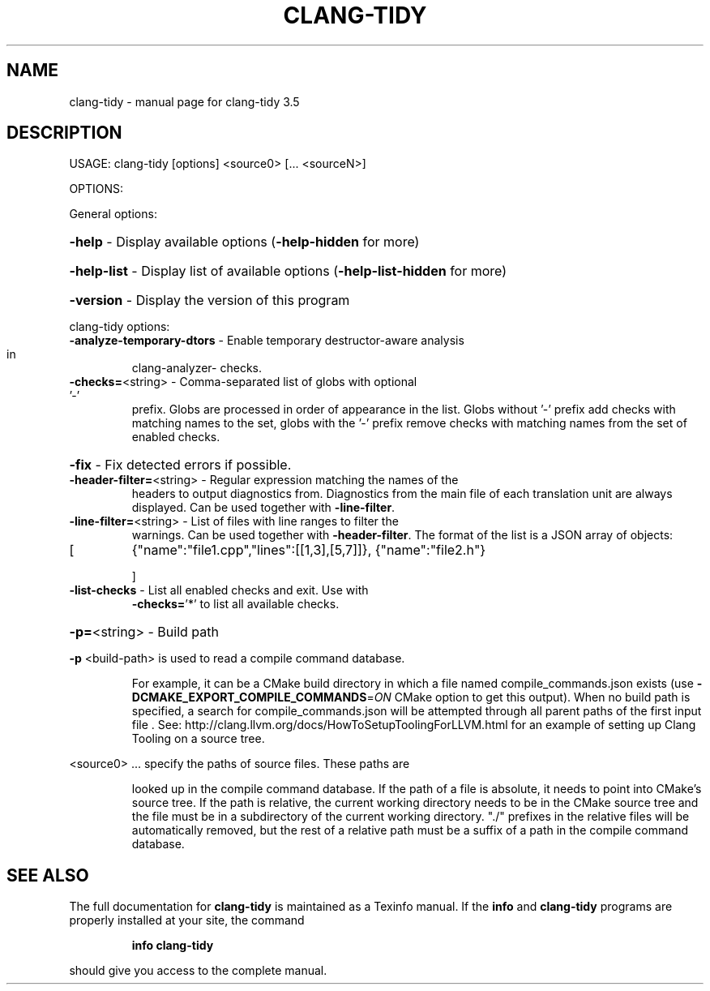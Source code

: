 .\" DO NOT MODIFY THIS FILE!  It was generated by help2man 1.47.4.
.TH CLANG-TIDY "1" "October 2016" "clang-tidy 3.5" "User Commands"
.SH NAME
clang-tidy \- manual page for clang-tidy 3.5
.SH DESCRIPTION
USAGE: clang\-tidy [options] <source0> [... <sourceN>]
.PP
OPTIONS:
.PP
General options:
.HP
\fB\-help\fR                    \- Display available options (\fB\-help\-hidden\fR for more)
.HP
\fB\-help\-list\fR               \- Display list of available options (\fB\-help\-list\-hidden\fR for more)
.HP
\fB\-version\fR                 \- Display the version of this program
.PP
clang\-tidy options:
.TP
\fB\-analyze\-temporary\-dtors\fR \- Enable temporary destructor\-aware analysis in
clang\-analyzer\- checks.
.TP
\fB\-checks=\fR<string>         \- Comma\-separated list of globs with optional '\-'
prefix. Globs are processed in order of appearance
in the list. Globs without '\-' prefix add checks
with matching names to the set, globs with the '\-'
prefix remove checks with matching names from the
set of enabled checks.
.HP
\fB\-fix\fR                     \- Fix detected errors if possible.
.TP
\fB\-header\-filter=\fR<string>  \- Regular expression matching the names of the
headers to output diagnostics from. Diagnostics
from the main file of each translation unit are
always displayed.
Can be used together with \fB\-line\-filter\fR.
.TP
\fB\-line\-filter=\fR<string>    \- List of files with line ranges to filter the
warnings. Can be used together with
\fB\-header\-filter\fR. The format of the list is a JSON
array of objects:
.TP
[
{"name":"file1.cpp","lines":[[1,3],[5,7]]},
{"name":"file2.h"}
.IP
]
.TP
\fB\-list\-checks\fR             \- List all enabled checks and exit. Use with
\fB\-checks=\fR'*' to list all available checks.
.HP
\fB\-p=\fR<string>              \- Build path
.PP
\fB\-p\fR <build\-path> is used to read a compile command database.
.IP
For example, it can be a CMake build directory in which a file named
compile_commands.json exists (use \fB\-DCMAKE_EXPORT_COMPILE_COMMANDS\fR=\fI\,ON\/\fR
CMake option to get this output). When no build path is specified,
a search for compile_commands.json will be attempted through all
parent paths of the first input file . See:
http://clang.llvm.org/docs/HowToSetupToolingForLLVM.html for an
example of setting up Clang Tooling on a source tree.
.PP
<source0> ... specify the paths of source files. These paths are
.IP
looked up in the compile command database. If the path of a file is
absolute, it needs to point into CMake's source tree. If the path is
relative, the current working directory needs to be in the CMake
source tree and the file must be in a subdirectory of the current
working directory. "./" prefixes in the relative files will be
automatically removed, but the rest of a relative path must be a
suffix of a path in the compile command database.
.SH "SEE ALSO"
The full documentation for
.B clang-tidy
is maintained as a Texinfo manual.  If the
.B info
and
.B clang-tidy
programs are properly installed at your site, the command
.IP
.B info clang-tidy
.PP
should give you access to the complete manual.

